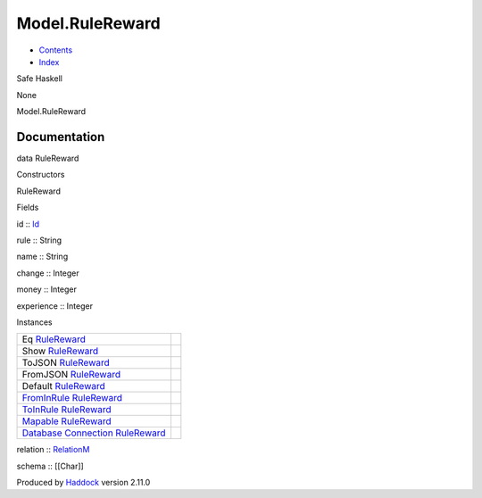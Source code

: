 ================
Model.RuleReward
================

-  `Contents <index.html>`__
-  `Index <doc-index.html>`__

 

Safe Haskell

None

Model.RuleReward

Documentation
=============

data RuleReward

Constructors

RuleReward

 

Fields

id :: `Id <Model-General.html#t:Id>`__
     
rule :: String
     
name :: String
     
change :: Integer
     
money :: Integer
     
experience :: Integer
     

Instances

+-----------------------------------------------------------------------------------------------------------------------------------------------------------+-----+
| Eq `RuleReward <Model-RuleReward.html#t:RuleReward>`__                                                                                                    |     |
+-----------------------------------------------------------------------------------------------------------------------------------------------------------+-----+
| Show `RuleReward <Model-RuleReward.html#t:RuleReward>`__                                                                                                  |     |
+-----------------------------------------------------------------------------------------------------------------------------------------------------------+-----+
| ToJSON `RuleReward <Model-RuleReward.html#t:RuleReward>`__                                                                                                |     |
+-----------------------------------------------------------------------------------------------------------------------------------------------------------+-----+
| FromJSON `RuleReward <Model-RuleReward.html#t:RuleReward>`__                                                                                              |     |
+-----------------------------------------------------------------------------------------------------------------------------------------------------------+-----+
| Default `RuleReward <Model-RuleReward.html#t:RuleReward>`__                                                                                               |     |
+-----------------------------------------------------------------------------------------------------------------------------------------------------------+-----+
| `FromInRule <Data-InRules.html#t:FromInRule>`__ `RuleReward <Model-RuleReward.html#t:RuleReward>`__                                                       |     |
+-----------------------------------------------------------------------------------------------------------------------------------------------------------+-----+
| `ToInRule <Data-InRules.html#t:ToInRule>`__ `RuleReward <Model-RuleReward.html#t:RuleReward>`__                                                           |     |
+-----------------------------------------------------------------------------------------------------------------------------------------------------------+-----+
| `Mapable <Model-General.html#t:Mapable>`__ `RuleReward <Model-RuleReward.html#t:RuleReward>`__                                                            |     |
+-----------------------------------------------------------------------------------------------------------------------------------------------------------+-----+
| `Database <Model-General.html#t:Database>`__ `Connection <Data-SqlTransaction.html#t:Connection>`__ `RuleReward <Model-RuleReward.html#t:RuleReward>`__   |     |
+-----------------------------------------------------------------------------------------------------------------------------------------------------------+-----+

relation :: `RelationM <Data-Relation.html#t:RelationM>`__

schema :: [[Char]]

Produced by `Haddock <http://www.haskell.org/haddock/>`__ version 2.11.0
